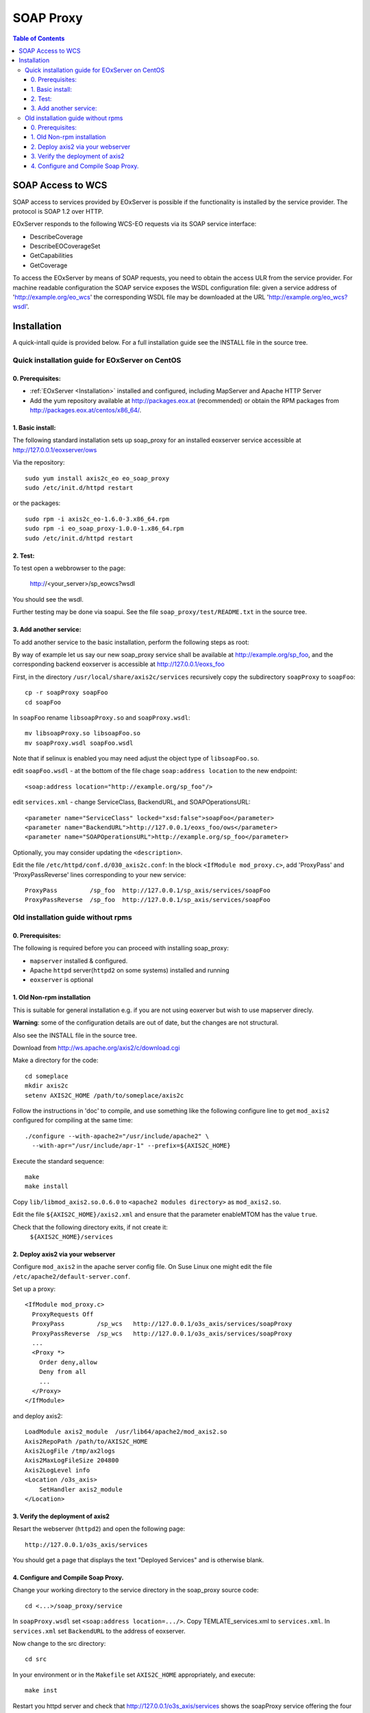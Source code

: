 .. soap proxy
  #-----------------------------------------------------------------------------
  # $Id$
  #
  # Project: EOxServer <http://eoxserver.org>
  # Authors: Milan Novacek <milan.novacek@siemens.com>
  #
  #-----------------------------------------------------------------------------
  # Copyright (c) 2011 ANF DATA Spol. s r.o.
  #
  # Permission is hereby granted, free of charge, to any person obtaining a copy
  # of this software and associated documentation files (the "Software"), to
  # deal in the Software without restriction, including without limitation the
  # rights to use, copy, modify, merge, publish, distribute, sublicense, and/or
  # sell copies of the Software, and to permit persons to whom the Software is
  # furnished to do so, subject to the following conditions:
  #
  # The above copyright notice and this permission notice shall be included in
  # all copies of this Software or works derived from this Software.
  #
  # THE SOFTWARE IS PROVIDED "AS IS", WITHOUT WARRANTY OF ANY KIND, EXPRESS OR
  # IMPLIED, INCLUDING BUT NOT LIMITED TO THE WARRANTIES OF MERCHANTABILITY,
  # FITNESS FOR A PARTICULAR PURPOSE AND NONINFRINGEMENT. IN NO EVENT SHALL THE
  # AUTHORS OR COPYRIGHT HOLDERS BE LIABLE FOR ANY CLAIM, DAMAGES OR OTHER
  # LIABILITY, WHETHER IN AN ACTION OF CONTRACT, TORT OR OTHERWISE, ARISING 
  # FROM, OUT OF OR IN CONNECTION WITH THE SOFTWARE OR THE USE OR OTHER DEALINGS
  # IN THE SOFTWARE.
  #-----------------------------------------------------------------------------

.. _soap proxy:

SOAP Proxy
==========

.. contents:: Table of Contents
    :depth: 3
    :backlinks: top

SOAP Access to WCS
------------------

SOAP access to services provided by EOxServer is possible if the functionality
is installed by the service provider. The protocol is SOAP 1.2 over HTTP.

EOxServer responds to the following WCS-EO requests via its SOAP service interface:

* DescribeCoverage
* DescribeEOCoverageSet
* GetCapabilities
* GetCoverage

To access the EOxServer by means of SOAP requests, you need to obtain the
access ULR from the service provider.
For machine readable configuration the SOAP service exposes the WSDL
configuration file: given a service address of 'http://example.org/eo_wcs' the
corresponding WSDL file may be downloaded at the URL
'http://example.org/eo_wcs?wsdl'.

Installation
------------

A quick-intall quide is provided below.  For a full installation guide see the
INSTALL file in the source tree.

Quick installation guide for EOxServer on CentOS
~~~~~~~~~~~~~~~~~~~~~~~~~~~~~~~~~~~~~~~~~~~~~~~~

0. Prerequisites:
.................

* :ref:`EOxServer <Installation>` installed and configured, including 
  MapServer and Apache HTTP Server
* Add the yum repository available at http://packages.eox.at (recommended) or
  obtain the RPM packages from http://packages.eox.at/centos/x86_64/.

1. Basic install:
.................

The following standard installation sets up soap_proxy for an installed eoxserver
service accessible at http://127.0.0.1/eoxserver/ows

Via the repository::

  sudo yum install axis2c_eo eo_soap_proxy
  sudo /etc/init.d/httpd restart

or the packages::

  sudo rpm -i axis2c_eo-1.6.0-3.x86_64.rpm
  sudo rpm -i eo_soap_proxy-1.0.0-1.x86_64.rpm
  sudo /etc/init.d/httpd restart

2. Test:
........

To test open a webbrowser to the page:

  http://<your_server>/sp_eowcs?wsdl

You should see the wsdl.

Further testing may be done via soapui.  See the file 
``soap_proxy/test/README.txt`` in the source tree.


3. Add another service:
.......................

To add another service to the basic installation, perform the following steps
as root:

By way of example let us say our new soap_proxy service shall be available at
http://example.org/sp_foo, and the corresponding backend eoxserver is
accessible at  http://127.0.0.1/eoxs_foo

First, in the directory ``/usr/local/share/axis2c/services`` recursively copy
the subdirectory ``soapProxy`` to ``soapFoo``::

  cp -r soapProxy soapFoo
  cd soapFoo

In ``soapFoo`` rename ``libsoapProxy.so`` and ``soapProxy.wsdl``::

  mv libsoapProxy.so libsoapFoo.so
  mv soapProxy.wsdl soapFoo.wsdl

Note that if selinux is enabled you may need adjust the object type of
``libsoapFoo.so``.

edit ``soapFoo.wsdl`` - at the bottom of the file chage  ``soap:address location``
to the new endpoint::

  <soap:address location="http://example.org/sp_foo"/>

edit ``services.xml`` - change ServiceClass, BackendURL, and SOAPOperationsURL::

  <parameter name="ServiceClass" locked="xsd:false">soapFoo</parameter>
  <parameter name="BackendURL">http://127.0.0.1/eoxs_foo/ows</parameter>
  <parameter name="SOAPOperationsURL">http://example.org/sp_foo</parameter>

Optionally, you may consider updating the ``<description>``.

Edit the file ``/etc/httpd/conf.d/030_axis2c.conf``:  In the block ``<IfModule
mod_proxy.c>``, add 'ProxyPass' and 'ProxyPassReverse' lines corresponding to
your new service::

  ProxyPass         /sp_foo  http://127.0.0.1/sp_axis/services/soapFoo
  ProxyPassReverse  /sp_foo  http://127.0.0.1/sp_axis/services/soapFoo


Old installation guide without rpms
~~~~~~~~~~~~~~~~~~~~~~~~~~~~~~~~~~~

0. Prerequisites:
.................
The following is required before you can proceed with installing soap_proxy:

* ``mapserver`` installed & configured.
* Apache ``httpd`` server(``httpd2`` on some systems) installed and running
* ``eoxserver`` is optional

1. Old Non-rpm installation
...........................

This is suitable for general installation e.g. if you are not using
eoxerver but wish to use mapserver direcly.

**Warning**: some of the configuration details are out of date, but
the changes are not structural.

Also see the INSTALL file in the source tree.

Download from http://ws.apache.org/axis2/c/download.cgi

Make a directory for the code::

    cd someplace
    mkdir axis2c
    setenv AXIS2C_HOME /path/to/someplace/axis2c

Follow the instructions in 'doc' to compile, and use something like the
following configure line to get ``mod_axis2`` configured for compiling at the same
time::

   ./configure --with-apache2="/usr/include/apache2" \
     --with-apr="/usr/include/apr-1" --prefix=${AXIS2C_HOME}

Execute the standard sequence::

   make
   make install

Copy ``lib/libmod_axis2.so.0.6.0``  to ``<apache2 modules directory>``  as
``mod_axis2.so``. 

Edit the file ``${AXIS2C_HOME}/axis2.xml`` and ensure that the parameter
enableMTOM has the value ``true``.

Check that the following directory exits, if not create it:
   ``${AXIS2C_HOME}/services``


2. Deploy axis2 via your webserver
..................................

Configure ``mod_axis2`` in the apache server config file. On Suse Linux one might
edit the file ``/etc/apache2/default-server.conf``.

Set up a proxy::

  <IfModule mod_proxy.c>
    ProxyRequests Off
    ProxyPass         /sp_wcs   http://127.0.0.1/o3s_axis/services/soapProxy
    ProxyPassReverse  /sp_wcs   http://127.0.0.1/o3s_axis/services/soapProxy
    ...
    <Proxy *>
      Order deny,allow
      Deny from all
      ...
    </Proxy>
  </IfModule>

and deploy axis2::

    LoadModule axis2_module  /usr/lib64/apache2/mod_axis2.so
    Axis2RepoPath /path/to/AXIS2C_HOME
    Axis2LogFile /tmp/ax2logs
    Axis2MaxLogFileSize 204800
    Axis2LogLevel info
    <Location /o3s_axis>
        SetHandler axis2_module
    </Location>


3. Verify the deployment of axis2
.................................

Resart the webserver (``httpd2``) and open the following page::

 http://127.0.0.1/o3s_axis/services

You should get a page that displays the text "Deployed Services" and is otherwise blank.


4. Configure and Compile Soap Proxy.
....................................

Change your working directory to the service directory in the soap_proxy source
code::

 cd <...>/soap_proxy/service

In ``soapProxy.wsdl`` set ``<soap:address location=.../>``.  Copy
TEMLATE_services.xml to ``services.xml``.
In ``services.xml`` set ``BackendURL`` to the address of eoxserver.

Now change to the src directory::

 cd src

In your environment or in the ``Makefile`` set ``AXIS2C_HOME`` appropriately, and
execute::

 make inst

Restart you httpd server and check that http://127.0.0.1/o3s_axis/services
shows the soapProxy service offering the four EO-WCS operations.

Further testing may be done via soapui.  See the file 
``soap_proxy/test/README.txt`` in the source tree.
